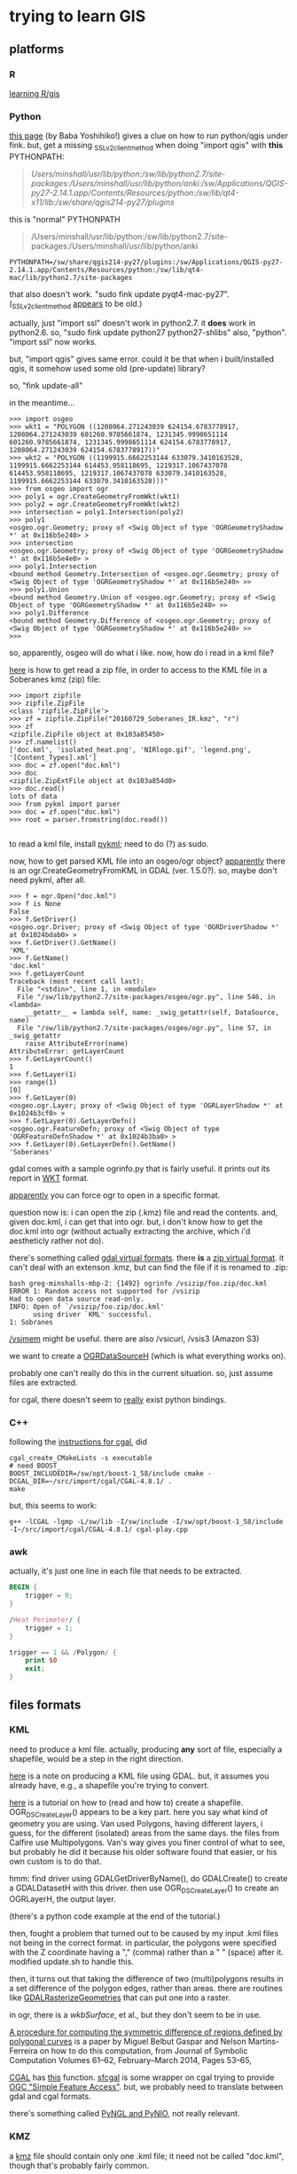* trying to learn GIS
** platforms
*** R

[[http://gis.stackexchange.com/questions/45327/tutorials-to-handle-spatial-data-in-r][learning R/gis]]

*** Python

[[http://www.uclmail.net/users/babayoshihiko/fink/qgis/index.html][this page]] (by Baba Yoshihiko!) gives a clue on how to run python/qgis
under fink.  but, get a missing _SSLv2_client_method when doing
"import qgis" with *this* PYTHONPATH:
#+BEGIN_QUOTE
/Users/minshall/usr/lib/python:/sw/lib/python2.7/site-packages:/Users/minshall/usr/lib/python/anki:/sw/Applications/QGIS-py27-2.14.1.app/Contents/Resources/python:/sw/lib/qt4-x11/lib:/sw/share/qgis214-py27/plugins/
#+END_QUOTE

this is "normal" PYTHONPATH
#+BEGIN_QUOTE
/Users/minshall/usr/lib/python:/sw/lib/python2.7/site-packages:/Users/minshall/usr/lib/python/anki
#+END_QUOTE

#+BEGIN_EXAMPLE
PYTHONPATH=/sw/share/qgis214-py27/plugins:/sw/Applications/QGIS-py27-2.14.1.app/Contents/Resources/python:/sw/lib/qt4-mac/lib/python2.7/site-packages
#+END_EXAMPLE

that also doesn't work.  "sudo fink update pyqt4-mac-py27".
(_SSLv2_client_method [[http://stackoverflow.com/questions/36637229/why-wont-anaconda-jupyter-ipython-notebook-launch/36749855][appears]] to be old.)

actually, just "import ssl" doesn't work in python2.7.  it *does* work
in python2.6.  so, "sudo fink update python27 python27-shlibs" also,
"python".  "import ssl" now works.

but, "import qgis" gives same error.  could it be that when i
built/installed qgis, it somehow used some old (pre-update) library?


so, "fink update-all"

in the meantime...
#+BEGIN_EXAMPLE
>>> import osgeo
>>> wkt1 = "POLYGON ((1208064.271243039 624154.6783778917, 1208064.271243039 601260.9785661874, 1231345.9998651114 601260.9785661874, 1231345.9998651114 624154.6783778917, 1208064.271243039 624154.6783778917))"
>>> wkt2 = "POLYGON ((1199915.6662253144 633079.3410163528, 1199915.6662253144 614453.958118695, 1219317.1067437078 614453.958118695, 1219317.1067437078 633079.3410163528, 1199915.6662253144 633079.3410163528)))"
>>> from osgeo import ogr
>>> poly1 = ogr.CreateGeometryFromWkt(wkt1)
>>> poly2 = ogr.CreateGeometryFromWkt(wkt2)
>>> intersection = poly1.Intersection(poly2)
>>> poly1
<osgeo.ogr.Geometry; proxy of <Swig Object of type 'OGRGeometryShadow *' at 0x116b5e240> >
>>> intersection
<osgeo.ogr.Geometry; proxy of <Swig Object of type 'OGRGeometryShadow *' at 0x116b5e4e0> >
>>> poly1.Intersection
<bound method Geometry.Intersection of <osgeo.ogr.Geometry; proxy of <Swig Object of type 'OGRGeometryShadow *' at 0x116b5e240> >>
>>> poly1.Union
<bound method Geometry.Union of <osgeo.ogr.Geometry; proxy of <Swig Object of type 'OGRGeometryShadow *' at 0x116b5e240> >>
>>> poly1.Difference
<bound method Geometry.Difference of <osgeo.ogr.Geometry; proxy of <Swig Object of type 'OGRGeometryShadow *' at 0x116b5e240> >>
>>> 
#+END_EXAMPLE
so, apparently, osgeo will do what i like.  now, how do i read in a
kml file?

[[https://docs.python.org/2/library/zipfile.html][here]] is how to get read a zip file, in order to access to the KML file
in a Soberanes kmz (zip) file:
#+BEGIN_EXAMPLE
>>> import zipfile
>>> zipfile.ZipFile
<class 'zipfile.ZipFile'>
>>> zf = zipfile.ZipFile("20160729_Soberanes_IR.kmz", "r")
>>> zf
<zipfile.ZipFile object at 0x103a85450>
>>> zf.namelist()
['doc.kml', 'isolated_heat.png', 'NIRlogo.gif', 'legend.png', '[Content_Types].xml']
>>> doc = zf.open("doc.kml")
>>> doc
<zipfile.ZipExtFile object at 0x103a854d0>
>>> doc.read()
lots of data
>>> from pykml import parser
>>> doc = zf.open("doc.kml")
>>> root = parser.fromstring(doc.read())

#+END_EXAMPLE

to read a kml file, install [[http://pythonhosted.org/pykml/index.html][pykml]]; need to do (?) as sudo.

now, how to get parsed KML file into an osgeo/ogr object?  [[http://trac.osgeo.org/gdal/wiki/Release/1.5.0-News][apparently]]
there is an ogr.CreateGeometryFromKML in GDAL (ver. 1.5.0?).  so,
maybe don't need pykml, after all.

#+BEGIN_EXAMPLE
>>> f = ogr.Open("doc.kml")
>>> f is None
False
>>> f.GetDriver()
<osgeo.ogr.Driver; proxy of <Swig Object of type 'OGRDriverShadow *' at 0x1024bdab0> >
>>> f.GetDriver().GetName()
'KML'
>>> f.GetName()
'doc.kml'
>>> f.getLayerCount
Traceback (most recent call last):
  File "<stdin>", line 1, in <module>
  File "/sw/lib/python2.7/site-packages/osgeo/ogr.py", line 546, in <lambda>
    __getattr__ = lambda self, name: _swig_getattr(self, DataSource, name)
  File "/sw/lib/python2.7/site-packages/osgeo/ogr.py", line 57, in _swig_getattr
    raise AttributeError(name)
AttributeError: getLayerCount
>>> f.GetLayerCount()
1
>>> f.GetLayer(1)
>>> range(1)
[0]
>>> f.GetLayer(0)
<osgeo.ogr.Layer; proxy of <Swig Object of type 'OGRLayerShadow *' at 0x1024b3cf0> >
>>> f.GetLayer(0).GetLayerDefn()
<osgeo.ogr.FeatureDefn; proxy of <Swig Object of type 'OGRFeatureDefnShadow *' at 0x1024b3ba0> >
>>> f.GetLayer(0).GetLayerDefn().GetName()
'Soberanes'
#+END_EXAMPLE

gdal comes with a sample ogrinfo.py that is fairly useful.  it prints
out its report in [[https://en.wikipedia.org/wiki/Well-known_text][WKT]] format.

[[http://gis.stackexchange.com/questions/141966/python-gdal-ogr-open-or-driver-open][apparently]] you can force ogr to open in a specific format.

question now is: i can open the zip (.kmz) file and read the
contents.  and, given doc.kml, i can get that into ogr.  but, i don't
know how to get the doc.kml into ogr (without actually extracting the
archive, which i'd aestheticly rather not do).

there's something called [[http://www.paolocorti.net/2012/03/08/gdal_virtual_formats/][gdal virtual formats]].  there *is* a [[https://trac.osgeo.org/gdal/wiki/UserDocs/ReadInZip][zip
virtual format]].  it can't deal with an extenson .kmz, but can find the
file if it is renamed to .zip:
#+BEGIN_EXAMPLE
bash greg-minshalls-mbp-2: {1492} ogrinfo /vsizip/foo.zip/doc.kml
ERROR 1: Random access not supported for /vsizip
Had to open data source read-only.
INFO: Open of `/vsizip/foo.zip/doc.kml'
      using driver `KML' successful.
1: Sobranes
#+END_EXAMPLE
[[http://www.gdal.org/cpl__vsi_8h.html][/vsimem]] might be useful.  there are also /vsicurl, /vsis3 (Amazon S3)

we want to create a [[http://www.gdal.org/ogr__api_8h.html][OGRDataSourceH]] (which is what everything works
on).

probably one can't really do this in the current situation.  so, just
assume files are extracted.

for cgal, there doesn't seem to [[https://github.com/CGAL/cgal-swig-bindings/wiki/Package_wrappers_available][really]] exist python bindings.

*** C++

following the [[http://doc.cgal.org/latest/Manual/installation.html][instructions for cgal]], did
#+BEGIN_EXAMPLE
cgal_create_CMakeLists -s executable
# need BOOST_
BOOST_INCLUDEDIR=/sw/opt/boost-1_58/include cmake -DCGAL_DIR=~/src/import/cgal/CGAL-4.8.1/ .
make
#+END_EXAMPLE

but, this seems to work:
#+BEGIN_EXAMPLE
g++ -lCGAL -lgmp -L/sw/lib -I/sw/include -I/sw/opt/boost-1_58/include -I~/src/import/cgal/CGAL-4.8.1/ cgal-play.cpp
#+END_EXAMPLE

*** awk

actually, it's just one line in each file that needs to be extracted.

#+BEGIN_SRC awk :in-file ~/work/gis/play/IR/20160808_Soberanes_IR/doc.kml :results output verbatim
  BEGIN {
      trigger = 0;
  }

  /Heat Perimeter/ {
      trigger = 1;
  }

  trigger == 1 && /Polygon/ {
      print $0
      exit;
  }
#+END_SRC

** files formats
*** KML

need to produce a kml file.  actually, producing *any* sort of file,
especially a shapefile, would be a step in the right direction.

[[https://developers.google.com/kml/articles/vector][here]] is a note on producing a KML file using GDAL.  but, it assumes
you already have, e.g., a shapefile you're trying to convert.

[[http://www.gdal.org/ogr_apitut.html][here]] is a tutorial on how to (read and how to) create a shapefile.
OGR_DS_CreateLayer() appears to be a key part.  here you say what kind
of geometry you are using.  Van used Polygons, having different
layers, i guess, for the different (isolated) areas from the same
days.  the files from Calfire use Multipolygons.  Van's way gives you
finer control of what to see, but probably he did it because his older
software found that easier, or his own custom is to do that.

hmm: find driver using GDALGetDriverByName(), do GDALCreate() to
create a GDALDatasetH with this driver.  then use OGR_DS_CreateLayer()
to create an OGRLayerH, the output layer.

(there's a python code example at the end of the tutorial.)

then, fought a problem that turned out to be caused by my input .kml
files not being in the correct format.  in particular, the polygons
were specified with the Z coordinate having a "," (comma) rather than
a " " (space) after it.  modified update.sh to handle this.

then, it turns out that taking the difference of two (multi)polygons
results in a set difference of the polygon edges, rather than areas.
there are routines like [[http://www.gdal.org/gdal__alg_8h.html][GDALRasterizeGeometries]] that can put one into
a raster.

in ogr, there is a [[www.gdal.org/ogr__core_8h.html][wkbSurface]], et al., but they don't seem to be in
use.

[[http://www.sciencedirect.com/science/article/pii/S0747717113001272][A procedure for computing the symmetric difference of regions defined
by polygonal curves]] is a paper by Miguel Belbut Gaspar and Nelson
Martins-Ferreira on how to do this computation, from Journal of
Symbolic Computation Volumes 61–62, February–March 2014, Pages 53–65,

[[http://www.cgal.org/][CGAL]] has [[http://doc.cgal.org/latest/Boolean_set_operations_2/index.html][this]] function.  [[http://www.sfcgal.org/][sfcgal]] is some wrapper on cgal trying to
provide [[http://www.opengeospatial.org/standards/sfa][OGC "Simple Feature Access"]].  but, we probably need to
translate between gdal and cgal formats.

there's something called [[http://www.pyngl.ucar.edu/index.shtml][PyNGL and PyNIO]], not really relevant.

*** KMZ

a [[https://developers.google.com/kml/documentation/kmzarchives][kmz]] file should contain only one .kml file; it need not be called
"doc.kml", though that's probably fairly common.

** colors

i'd like to use [[http://colorbrewer2.org/][Color Brewer]] (more [[http://www.personal.psu.edu/cab38/ColorBrewer/ColorBrewer_intro.html][info here]]), but the packages seem
either [[https://pypi.python.org/pypi/colorbrewer][old]], or [[http://stanford.edu/~mwaskom/software/seaborn/index.html][require]] matplotlib (and, possibly, don't actually give
you access to color numbers).  [[https://github.com/dsc/colorbrewer-python][colorbrewer-python]] might be the way to
go, though it is just the data.

** future

point it at a web site, the [[http://ftp.nifc.gov/incident_specific_data/calif_s/CALFIRE/2016_Incidents/CA-BEU-003422_Soberanes/IR/20160803/][parent of all the Soberanes incidents]],
say, and at a local directory, and then the script downloads what's
not already downloaded, determines the incident name by majority vote
of all the downloaded reports, then produces the change map.  thus,
the script is incident independent.

[[http://www.geosensor.net/papers/duckham08.PR.pdf][this paper]] describes how to build a "concave hull" (from [[http://gis.stackexchange.com/q/1200][this question]]
on stackexchage).  maybe cgal [[http://doc.cgal.org/latest/Manual/packages.html#PkgAlphaShape2Summary][provides]] something similar?

** cleaning up input

[[http://grokbase.com/t/r/r-sig-geo/12cezp33rh/cleaning-up-self-intersections][here]] is a 2012/2013 discussion of cleaning up polygons.
